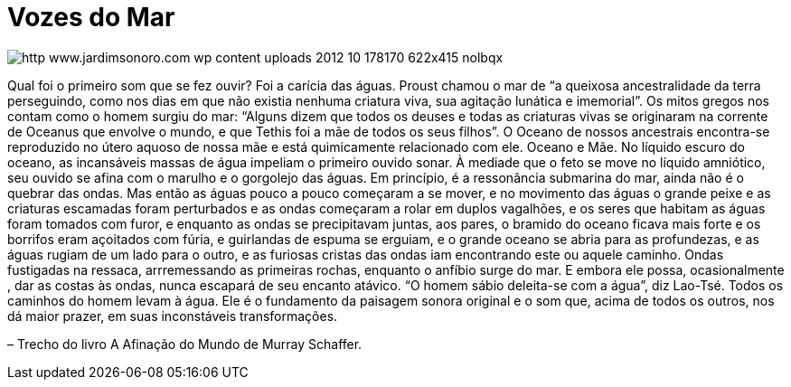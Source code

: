 = Vozes do Mar

:hp-image: http://res.cloudinary.com/jardimsonoro/image/upload/v1428603572/http_www.jardimsonoro.com_wp-content_uploads_2012_10_178170_622x415_nolbqx.jpg

image::http://res.cloudinary.com/jardimsonoro/image/upload/v1428603572/http_www.jardimsonoro.com_wp-content_uploads_2012_10_178170_622x415_nolbqx.jpg[]

Qual foi o primeiro som que se fez ouvir? Foi a carícia das águas.
Proust chamou o mar de “a queixosa ancestralidade da terra perseguindo, como nos dias em que não existia nenhuma criatura viva, sua agitação lunática e imemorial”. Os mitos gregos nos contam como o homem surgiu do mar: ++“Alguns dizem que todos os deuses e todas as criaturas vivas se originaram na corrente de Oceanus que envolve o mundo, e que Tethis foi a mãe de todos os seus filhos”.
O Oceano de nossos ancestrais encontra-se reproduzido no útero aquoso de nossa mãe e está quimicamente relacionado com ele. Oceano e Mãe.
No líquido escuro do oceano, as incansáveis massas de água impeliam o primeiro ouvido sonar. À mediade que o feto se move no líquido amniótico, seu ouvido se afina com o marulho e o gorgolejo das águas. Em princípio, é a ressonância submarina do mar, ainda não é o quebrar das ondas. Mas então as águas pouco a pouco começaram a se mover, e no movimento das águas o grande peixe e as criaturas escamadas foram perturbados e as ondas começaram a rolar em duplos vagalhões, e os seres que habitam as águas foram tomados com furor, e enquanto as ondas se precipitavam juntas, aos pares, o bramido do oceano ficava mais forte e os borrifos eram açoitados com fúria, e guirlandas de espuma se erguiam, e o grande oceano se abria para as profundezas, e as águas rugiam de um lado para o outro, e as furiosas cristas das ondas iam encontrando este ou aquele caminho.
Ondas fustigadas na ressaca, arrremessando as primeiras rochas, enquanto o anfíbio surge do mar. E embora ele possa, ocasionalmente , dar as costas às ondas, nunca escapará de seu encanto atávico. “O homem sábio deleita-se com a água”++, diz Lao-Tsé. Todos os caminhos do homem levam à água. Ele é o fundamento da paisagem sonora original e o som que, acima de todos os outros, nos dá maior prazer, em suas inconstáveis transformações.

– Trecho do livro +A Afinação do Mundo+ de Murray Schaffer.